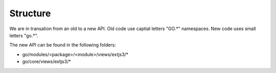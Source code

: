 Structure
=========

We are in transation from an old to a new API. Old code use captial letters "GO.*" namespaces. New code uses small letters "go.*".

The new API can be found in the following folders:

- go/modules/<package>/<module>/views/extjs3/*
- go/core/views/extjs3/*
